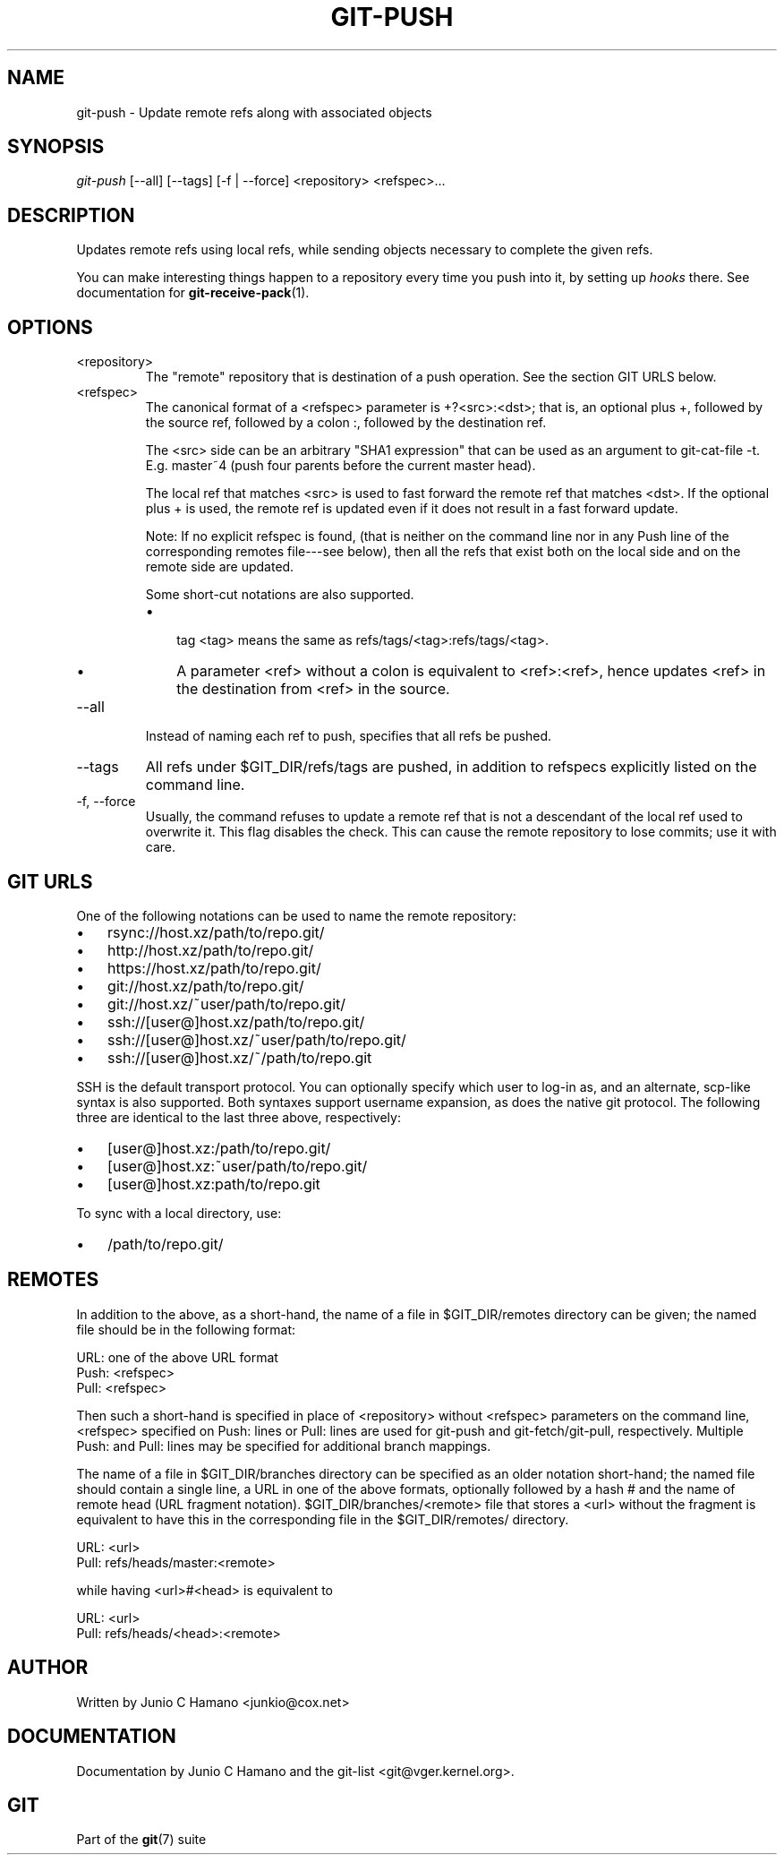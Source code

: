 .\"Generated by db2man.xsl. Don't modify this, modify the source.
.de Sh \" Subsection
.br
.if t .Sp
.ne 5
.PP
\fB\\$1\fR
.PP
..
.de Sp \" Vertical space (when we can't use .PP)
.if t .sp .5v
.if n .sp
..
.de Ip \" List item
.br
.ie \\n(.$>=3 .ne \\$3
.el .ne 3
.IP "\\$1" \\$2
..
.TH "GIT-PUSH" 1 "" "" ""
.SH NAME
git-push \- Update remote refs along with associated objects
.SH "SYNOPSIS"


\fIgit\-push\fR [\-\-all] [\-\-tags] [\-f | \-\-force] <repository> <refspec>...

.SH "DESCRIPTION"


Updates remote refs using local refs, while sending objects necessary to complete the given refs\&.


You can make interesting things happen to a repository every time you push into it, by setting up \fIhooks\fR there\&. See documentation for \fBgit\-receive\-pack\fR(1)\&.

.SH "OPTIONS"

.TP
<repository>
The "remote" repository that is destination of a push operation\&. See the section GIT URLS below\&.

.TP
<refspec>
The canonical format of a <refspec> parameter is +?<src>:<dst>; that is, an optional plus +, followed by the source ref, followed by a colon :, followed by the destination ref\&.

The <src> side can be an arbitrary "SHA1 expression" that can be used as an argument to git\-cat\-file \-t\&. E\&.g\&. master~4 (push four parents before the current master head)\&.

The local ref that matches <src> is used to fast forward the remote ref that matches <dst>\&. If the optional plus + is used, the remote ref is updated even if it does not result in a fast forward update\&.

Note: If no explicit refspec is found, (that is neither on the command line nor in any Push line of the corresponding remotes file\-\-\-see below), then all the refs that exist both on the local side and on the remote side are updated\&.

Some short\-cut notations are also supported\&.

.RS
.TP 3
\(bu
 tag <tag> means the same as refs/tags/<tag>:refs/tags/<tag>\&.
.TP
\(bu
A parameter <ref> without a colon is equivalent to <ref>:<ref>, hence updates <ref> in the destination from <ref> in the source\&.
.LP
.RE
.IP

.TP
\-\-all
Instead of naming each ref to push, specifies that all refs be pushed\&.

.TP
\-\-tags
All refs under $GIT_DIR/refs/tags are pushed, in addition to refspecs explicitly listed on the command line\&.

.TP
\-f, \-\-force
Usually, the command refuses to update a remote ref that is not a descendant of the local ref used to overwrite it\&. This flag disables the check\&. This can cause the remote repository to lose commits; use it with care\&.

.SH "GIT URLS"


One of the following notations can be used to name the remote repository:

.IP

.TP 3
\(bu
rsync://host\&.xz/path/to/repo\&.git/
.TP
\(bu
http://host\&.xz/path/to/repo\&.git/
.TP
\(bu
https://host\&.xz/path/to/repo\&.git/
.TP
\(bu
git://host\&.xz/path/to/repo\&.git/
.TP
\(bu
git://host\&.xz/~user/path/to/repo\&.git/
.TP
\(bu
ssh://[user@]host\&.xz/path/to/repo\&.git/
.TP
\(bu
ssh://[user@]host\&.xz/~user/path/to/repo\&.git/
.TP
\(bu
ssh://[user@]host\&.xz/~/path/to/repo\&.git
.LP


SSH is the default transport protocol\&. You can optionally specify which user to log\-in as, and an alternate, scp\-like syntax is also supported\&. Both syntaxes support username expansion, as does the native git protocol\&. The following three are identical to the last three above, respectively:

.IP

.TP 3
\(bu
[user@]host\&.xz:/path/to/repo\&.git/
.TP
\(bu
[user@]host\&.xz:~user/path/to/repo\&.git/
.TP
\(bu
[user@]host\&.xz:path/to/repo\&.git
.LP


To sync with a local directory, use:

.IP

.TP 3
\(bu
/path/to/repo\&.git/
.LP

.SH "REMOTES"


In addition to the above, as a short\-hand, the name of a file in $GIT_DIR/remotes directory can be given; the named file should be in the following format:

.nf
URL: one of the above URL format
Push: <refspec>
Pull: <refspec>
.fi


Then such a short\-hand is specified in place of <repository> without <refspec> parameters on the command line, <refspec> specified on Push: lines or Pull: lines are used for git\-push and git\-fetch/git\-pull, respectively\&. Multiple Push: and Pull: lines may be specified for additional branch mappings\&.


The name of a file in $GIT_DIR/branches directory can be specified as an older notation short\-hand; the named file should contain a single line, a URL in one of the above formats, optionally followed by a hash # and the name of remote head (URL fragment notation)\&. $GIT_DIR/branches/<remote> file that stores a <url> without the fragment is equivalent to have this in the corresponding file in the $GIT_DIR/remotes/ directory\&.

.nf
URL: <url>
Pull: refs/heads/master:<remote>
.fi


while having <url>#<head> is equivalent to

.nf
URL: <url>
Pull: refs/heads/<head>:<remote>
.fi

.SH "AUTHOR"


Written by Junio C Hamano <junkio@cox\&.net>

.SH "DOCUMENTATION"


Documentation by Junio C Hamano and the git\-list <git@vger\&.kernel\&.org>\&.

.SH "GIT"


Part of the \fBgit\fR(7) suite

